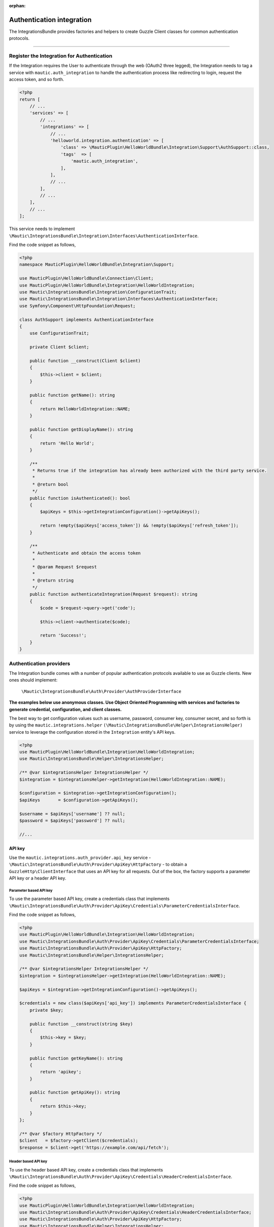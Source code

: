 .. It is a reference only page, not a part of doc tree.

:orphan:

.. vale off

Authentication integration
##########################

.. vale on

The IntegrationsBundle provides factories and helpers to create Guzzle Client classes for common authentication protocols.

----------

.. vale off

Register the Integration for Authentication
*******************************************

.. vale on

If the Integration requires the User to authenticate through the web (OAuth2 three legged), the Integration needs to tag a service with ``mautic.auth_integration`` to handle the authentication process like redirecting to login, request the access token, and so forth.

.. code-block:: php

    <?php
    return [
        // ...
        'services' => [
            // ...
            'integrations' => [
                // ...
                'helloworld.integration.authentication' => [
                    'class' => \MauticPlugin\HelloWorldBundle\Integration\Support\AuthSupport::class,
                    'tags'  => [
                        'mautic.auth_integration',
                    ],
                ],
                // ...
            ],
            // ...
        ],
        // ...
    ];


This service needs to implement ``\Mautic\IntegrationsBundle\Integration\Interfaces\AuthenticationInterface``.

.. php:interface:: Mautic\IntegrationsBundle\Integration\Interfaces\AuthenticationInterface

.. php:method:: public function isAuthenticated(): bool;

    :return:  Returns true if the Integration has already been authorized with the third party service.
    :returntype: bool

.. php:method:: public function authenticateIntegration(Request $request): string;

    :param Request $request: The request object.

    :return: A message to render if succeeded.
    :returntype: string

Find the code snippet as follows,

.. code-block:: php

    <?php
    namespace MauticPlugin\HelloWorldBundle\Integration\Support;

    use MauticPlugin\HelloWorldBundle\Connection\Client;
    use MauticPlugin\HelloWorldBundle\Integration\HelloWorldIntegration;
    use Mautic\IntegrationsBundle\Integration\ConfigurationTrait;
    use Mautic\IntegrationsBundle\Integration\Interfaces\AuthenticationInterface;
    use Symfony\Component\HttpFoundation\Request;

    class AuthSupport implements AuthenticationInterface
    {
        use ConfigurationTrait;

        private Client $client;

        public function __construct(Client $client)
        {
            $this->client = $client;
        }

        public function getName(): string
        {
            return HelloWorldIntegration::NAME;
        }

        public function getDisplayName(): string
        {
            return 'Hello World';
        }

        /**
         * Returns true if the integration has already been authorized with the third party service.
         *
         * @return bool
         */
        public function isAuthenticated(): bool
        {
            $apiKeys = $this->getIntegrationConfiguration()->getApiKeys();

            return !empty($apiKeys['access_token']) && !empty($apiKeys['refresh_token']);
        }

        /**
         * Authenticate and obtain the access token
         *
         * @param Request $request
         *
         * @return string
         */
        public function authenticateIntegration(Request $request): string
        {
            $code = $request->query->get('code');

            $this->client->authenticate($code);

            return 'Success!';
        }
    }

Authentication providers
************************

The Integration bundle comes with a number of popular authentication protocols available to use as Guzzle clients. New ones should implement:

    ``\Mautic\IntegrationsBundle\Auth\Provider\AuthProviderInterface``

**The examples below use anonymous classes. Use Object Oriented Programming with services and factories to generate credential, configuration, and client classes.**

The best way to get configuration values such as username, password, consumer key, consumer secret, and so forth is by using the ``mautic.integrations.helper`` ``(\Mautic\IntegrationsBundle\Helper\IntegrationsHelper)`` service to leverage the configuration stored in the ``Integration`` entity's API keys.

.. code-block:: php

    <?php
    use MauticPlugin\HelloWorldBundle\Integration\HelloWorldIntegration;
    use Mautic\IntegrationsBundle\Helper\IntegrationsHelper;

    /** @var $integrationsHelper IntegrationsHelper */
    $integration = $integrationsHelper->getIntegration(HelloWorldIntegration::NAME);

    $configuration = $integration->getIntegrationConfiguration();
    $apiKeys       = $configuration->getApiKeys();

    $username = $apiKeys['username'] ?? null;
    $password = $apiKeys['password'] ?? null;

    //...


API key
=======

Use the ``mautic.integrations.auth_provider.api_key`` service - ``\Mautic\IntegrationsBundle\Auth\Provider\ApiKey\HttpFactory`` - to obtain a ``GuzzleHttp\ClientInterface`` that uses an API key for all requests. Out of the box, the factory supports a parameter API key or a header API key.

Parameter based API key
-----------------------

To use the parameter based API key, create a credentials class that implements ``\Mautic\IntegrationsBundle\Auth\Provider\ApiKey\Credentials\ParameterCredentialsInterface``.

.. php:class:: \Mautic\IntegrationsBundle\Auth\Provider\ApiKey\Credentials\ParameterCredentialsInterface

.. php:method:: public function getKeyName(): string;

    :return: Key name.
    :returntype: string

.. php:method:: public function getApiKey(): ?string;

    :return: API key or null.
    :returntype: ?string

Find the code snippet as follows,

.. code-block:: php

    <?php
    use MauticPlugin\HelloWorldBundle\Integration\HelloWorldIntegration;
    use Mautic\IntegrationsBundle\Auth\Provider\ApiKey\Credentials\ParameterCredentialsInterface;
    use Mautic\IntegrationsBundle\Auth\Provider\ApiKey\HttpFactory;
    use Mautic\IntegrationsBundle\Helper\IntegrationsHelper;

    /** @var $integrationsHelper IntegrationsHelper */
    $integration = $integrationsHelper->getIntegration(HelloWorldIntegration::NAME);

    $apiKeys = $integration->getIntegrationConfiguration()->getApiKeys();

    $credentials = new class($apiKeys['api_key']) implements ParameterCredentialsInterface {
        private $key;

        public function __construct(string $key)
        {
            $this->key = $key;
        }

        public function getKeyName(): string
        {
            return 'apikey';
        }

        public function getApiKey(): string
        {
            return $this->key;
        }
    };

    /** @var $factory HttpFactory */
    $client   = $factory->getClient($credentials);
    $response = $client->get('https://example.com/api/fetch');


Header based API key
--------------------

To use the header based API key, create a credentials class that implements ``\Mautic\IntegrationsBundle\Auth\Provider\ApiKey\Credentials\HeaderCredentialsInterface``.

.. php:class:: \Mautic\IntegrationsBundle\Auth\Provider\ApiKey\Credentials\HeaderCredentialsInterface

.. php:method:: public function getKeyName(): string;

    :return: Key name.
    :returntype: string

.. php:method:: public function getApiKey(): ?string;

    :return: API key or null.
    :returntype: ?string

Find the code snippet as follows,

.. code-block:: php

    <?php
    use MauticPlugin\HelloWorldBundle\Integration\HelloWorldIntegration;
    use Mautic\IntegrationsBundle\Auth\Provider\ApiKey\Credentials\HeaderCredentialsInterface;
    use Mautic\IntegrationsBundle\Auth\Provider\ApiKey\HttpFactory;
    use Mautic\IntegrationsBundle\Helper\IntegrationsHelper;

    /** @var $integrationsHelper IntegrationsHelper */
    $integration = $integrationsHelper->getIntegration(HelloWorldIntegration::NAME);

    $apiKeys = $integration->getIntegrationConfiguration()->getApiKeys();

    $credentials = new class($apiKeys['api_key']) implements HeaderCredentialsInterface {
        private $key;

        public function __construct(string $key)
        {
            $this->key = $key;
        }

        public function getKeyName(): string
        {
            return 'X-API-KEY';
        }

        public function getApiKey(): string
        {
            return $this->key;
        }
    };

    /** @var $factory HttpFactory */
    $client   = $factory->getClient($credentials);
    $response = $client->get('https://example.com/api/fetch');


Basic auth
==========

Use the ``mautic.integrations.auth_provider.basic_auth`` service - ``\Mautic\IntegrationsBundle\Auth\Provider\BasicAuth\HttpFactory`` - to obtain a ``GuzzleHttp\ClientInterface`` that uses basic auth for all requests.

To use the basic auth, create a credentials class that implements ``\Mautic\IntegrationsBundle\Auth\Provider\BasicAuth\CredentialsInterface``.

.. php:class:: \Mautic\IntegrationsBundle\Auth\Provider\BasicAuth\CredentialsInterface

.. php:method:: public function getUsername(): ?string;

    :return: User name.
    :returntype: ?string

.. php:method:: public function getPassword(): ?string;

    :return: Password.
    :returntype: ?string

Find the code snippet as follows,

.. code-block:: php

    <?php
    use MauticPlugin\HelloWorldBundle\Integration\HelloWorldIntegration;
    use Mautic\IntegrationsBundle\Helper\IntegrationsHelper;
    use Mautic\IntegrationsBundle\Auth\Provider\BasicAuth\HttpFactory;
    use Mautic\IntegrationsBundle\Auth\Provider\BasicAuth\CredentialsInterface;

    /** @var $integrationsHelper IntegrationsHelper */
    $integration = $integrationsHelper->getIntegration(HelloWorldIntegration::NAME);

    $configuration = $integration->getIntegrationConfiguration();
    $apiKeys       = $configuration->getApiKeys();

    $credentials = new class($apiKeys['username'], $apiKeys['password']) implements CredentialsInterface {
        private $username;
        private $password;

        public function __construct(string $username, string $password)
        {
            $this->username = $username;
            $this->password = $password;
        }

        public function getUsername(): string
        {
            return $this->username;
        }

        public function getPassword(): string
        {
            return $this->password;
        }
    };

    /** @var $factory HttpFactory */
    $client   = $factory->getClient($credentials);
    $response = $client->get('https://example.com/api/fetch');


OAuth1a
=======

OAuth1a three legged
--------------------

Yet to implement in the core.

OAuth1a two legged
------------------

OAuth1a two legged doesn't require a User to login as would three legged.

.. code-block:: php

    <?php
    use MauticPlugin\HelloWorldBundle\Integration\HelloWorldIntegration;
    use Mautic\IntegrationsBundle\Helper\IntegrationsHelper;
    use Mautic\IntegrationsBundle\Auth\Provider\OAuth1aTwoLegged\HttpFactory;
    use Mautic\IntegrationsBundle\Auth\Provider\OAuth1aTwoLegged\CredentialsInterface;

    /** @var $integrationsHelper IntegrationsHelper */
    $integration = $integrationsHelper->getIntegration(HelloWorldIntegration::NAME);

    $configuration = $integration->getIntegrationConfiguration();
    $apiKeys       = $configuration->getApiKeys();

    $credentials = new class(
        'https://example.com/api/oauth/token',
        $apiKeys['consumer_key'],
        $apiKeys['consumer_secret']
    ) implements CredentialsInterface {
        private $authUrl;
        private $consumerKey;
        private $consumerSecret;

        public function __construct(string $authUrl, string $consumerKey, string $consumerSecret)
        {
            $this->authUrl        = $authUrl;
            $this->consumerKey    = $consumerKey;
            $this->consumerSecret = $consumerSecret;
        }

        public function getAuthUrl(): string
        {
            return $this->authUrl;
        }

        public function getConsumerKey(): ?string
        {
            return $this->consumerKey;
        }

        public function getConsumerSecret(): ?string
        {
            return $this->consumerSecret;
        }

        /**
         * Not used in this example. Tsk tsk for breaking the interface segregation principle
         *
         * @return string|null
         */
        public function getToken(): ?string
        {
            return null;
        }

        /**
         * Not used in this example. Tsk tsk for breaking the interface segregation principle
         *
         * @return string|null
         */
        public function getTokenSecret(): ?string
        {
            return null;
        }
    };

    /** @var $factory HttpFactory */
    $client   = $factory->getClient($credentials);
    $response = $client->get('https://example.com/api/fetch');

OAuth2
======

Use the OAuth2 factory according to the grant type required. ``\Mautic\IntegrationsBundle\Auth\Provider\Oauth2ThreeLegged\HttpFactory`` supports ``code`` and ``refresh_token`` grant types. ``\Mautic\IntegrationsBundle\Auth\Provider\Oauth2TwoLegged\HttpFactory`` supports ``client_credentials`` and ``password``.

The OAuth2 factories leverages :xref:`Guzzle Oauth2 Subscriber` as a middleware.

Client configuration
--------------------

Both OAuth2 factories leverage the ``\Mautic\IntegrationsBundle\Auth\Provider\AuthConfigInterface`` object to manage things such as configuring the signer (basic auth, ``post form data``, custom), token factory, token persistence, and token signer (bearer auth, basic auth, query string, custom). Use the appropriate interfaces as required for the use case (see the interfaces in ``app/bundles/IntegrationsBundle/Auth/Support/Oauth2/ConfigAccess``).

See :xref:`Guzzle Oauth2 Subscriber` for additional details on configuring the credentials and token signers or creating custom token persistence and factories.

Token persistence
-----------------

For most use cases, a token persistence service requires fetching and storing the access tokens generated by using refresh tokens, etc. The IntegrationBundle provides one that natively uses the ``\Mautic\PluginBundle\Entity\Integration`` entity's API keys. Anything stored through the service is automatically encrypted.

Use the ``mautic.integrations.auth_provider.token_persistence_factory`` service - ``\Mautic\IntegrationsBundle\Auth\Support\Oauth2\Token\TokenPersistenceFactory`` - to generate a ``TokenFactoryInterface``. The``\Mautic\IntegrationsBundle\Auth\Support\Oauth2\ConfigAccess\ConfigTokenFactoryInterface`` interface returns it.
 
.. code-block:: php

    <?php
    use kamermans\OAuth2\Persistence\TokenPersistenceInterface;
    use MauticPlugin\HelloWorldBundle\Integration\HelloWorldIntegration;
    use Mautic\IntegrationsBundle\Auth\Support\Oauth2\ConfigAccess\ConfigTokenPersistenceInterface;
    use Mautic\IntegrationsBundle\Auth\Support\Oauth2\Token\TokenPersistenceFactory;
    use Mautic\IntegrationsBundle\Helper\IntegrationsHelper;

    /** @var $integrationsHelper IntegrationsHelper */
    $integration = $integrationsHelper->getIntegration(HelloWorldIntegration::NAME);

    /** @var $tokenPersistenceFactory TokenPersistenceFactory */
    $tokenPersistence = $tokenPersistenceFactory->create($integration);

    $config = new class($tokenPersistence) implements ConfigTokenPersistenceInterface {
        private $tokenPersistence;

        public function __construct(TokenPersistenceInterface$tokenPersistence)
        {
            $this->tokenPersistence = $tokenPersistence;
        }

        public function getTokenPersistence(): TokenPersistenceInterface
        {
            return $this->tokenPersistence;
        }
    };

The token persistence service automatically manages ``access_token``, ``refresh_token``, and ``expires_at`` from the authentication process and stores them in the ``Integration`` entity's API keys array.

Token factory
-------------

In some cases, the third-party service may return additional values that aren't traditionally part of the OAuth2 spec. Sometimes, the API service requires these values for further communication. In this case, the Integration bundle's ``\Mautic\IntegrationsBundle\Auth\Support\Oauth2\Token\IntegrationTokenFactory`` can use to capture those extra values and store them in the ``Integration`` entity's API keys array.

You can then return the ``IntegrationTokenFactory`` in a ``\Mautic\IntegrationsBundle\Auth\Support\Oauth2\ConfigAccess\ConfigTokenFactoryInterface`` when configuring the ``Client``.

.. code-block:: php

    <?php
    use Mautic\IntegrationsBundle\Auth\Support\Oauth2\ConfigAccess\ConfigTokenFactoryInterface;
    use Mautic\IntegrationsBundle\Auth\Support\Oauth2\Token\IntegrationTokenFactory;
    use Mautic\IntegrationsBundle\Auth\Support\Oauth2\Token\TokenFactoryInterface;

    $tokenFactory = new IntegrationTokenFactory(['something_extra']);

    $config = new class($tokenFactory) implements ConfigTokenFactoryInterface {
        private $tokenFactory;

        public function __construct(TokenFactoryInterface $tokenFactory)
        {
            $this->tokenFactory = $tokenFactory;
        }

        public function getTokenFactory(): TokenFactoryInterface
        {
            return $this->tokenFactory;
        }
    };

OAuth2 two legged
=================

Password grant
--------------

Below is an example of the password grant for a service that uses a scope. The interfaces used are optional. The use of the token persistence is assuming the access token is valid for an hour.

.. code-block:: php

    <?php
    use kamermans\OAuth2\Persistence\TokenPersistenceInterface;
    use MauticPlugin\HelloWorldBundle\Integration\HelloWorldIntegration;
    use Mautic\IntegrationsBundle\Auth\Provider\Oauth2TwoLegged\Credentials\PasswordCredentialsGrantInterface;
    use Mautic\IntegrationsBundle\Auth\Provider\Oauth2TwoLegged\Credentials\ScopeInterface;
    use Mautic\IntegrationsBundle\Auth\Provider\Oauth2TwoLegged\HttpFactory;
    use Mautic\IntegrationsBundle\Auth\Support\Oauth2\ConfigAccess\ConfigTokenPersistenceInterface;
    use Mautic\IntegrationsBundle\Helper\IntegrationsHelper;

    /** @var $integrationsHelper IntegrationsHelper */
    $integration = $integrationsHelper->getIntegration(HelloWorldIntegration::NAME);

    $configuration = $integration->getIntegrationConfiguration();
    $apiKeys       = $configuration->getApiKeys();

    $credentials = new class(
        'https://example.com/api/oauth/token',
        'scope1,scope2',
        $apiKeys['client_id'],
        $apiKeys['client_secret'],
        $apiKeys['username'],
        $apiKeys['password']
    ) implements PasswordCredentialsGrantInterface, ScopeInterface {
        private $authorizeUrl;
        private $scope;
        private $clientId;
        private $clientSecret;
        private $username;
        private $password;

        public function getAuthorizationUrl(): string
        {
            return $this->authorizeUrl;
        }

        public function getClientId(): ?string
        {
            return $this->clientId;
        }

        public function getClientSecret(): ?string
        {
            return $this->clientSecret;
        }

        public function getPassword(): ?string
        {
            return $this->password;
        }

        public function getUsername(): ?string
        {
            return $this->username;
        }

        public function getScope(): ?string
        {
            return $this->scope;
        }
    };

    /** @var $tokenPersistenceFactory TokenPersistenceFactory */
    $tokenPersistence = $tokenPersistenceFactory->create($integration);
    $config           = new class($tokenPersistence) implements ConfigTokenPersistenceInterface {
        private $tokenPersistence;

        public function __construct(TokenPersistenceInterface$tokenPersistence)
        {
            $this->tokenPersistence = $tokenPersistence;
        }

        public function getTokenPersistence(): TokenPersistenceInterface
        {
            return $this->tokenPersistence;
        }
    };

    /** @var $factory HttpFactory */
    $client   = $factory->getClient($credentials, $config);
    $response = $client->get('https://example.com/api/fetch');

Client credentials grant
------------------------

Below is an example of the client credentials grant for a service that uses a scope. The interfaces used are optional. The use of the token persistence is assuming the access token is valid for an hour.

.. code-block:: php

    <?php
    use kamermans\OAuth2\Persistence\TokenPersistenceInterface;
    use MauticPlugin\HelloWorldBundle\Integration\HelloWorldIntegration;
    use Mautic\IntegrationsBundle\Auth\Provider\Oauth2TwoLegged\Credentials\ClientCredentialsGrantInterface;
    use Mautic\IntegrationsBundle\Auth\Provider\Oauth2TwoLegged\Credentials\ScopeInterface;
    use Mautic\IntegrationsBundle\Auth\Provider\Oauth2TwoLegged\HttpFactory;
    use Mautic\IntegrationsBundle\Auth\Support\Oauth2\ConfigAccess\ConfigTokenPersistenceInterface;
    use Mautic\IntegrationsBundle\Helper\IntegrationsHelper;

    /** @var $integrationsHelper IntegrationsHelper */
    $integration = $integrationsHelper->getIntegration(HelloWorldIntegration::NAME);

    $configuration = $integration->getIntegrationConfiguration();
    $apiKeys       = $configuration->getApiKeys();

    $credentials = new class(
        'https://example.com/api/oauth/token',
        'scope1,scope2',
        $apiKeys['client_id'],
        $apiKeys['client_secret']
    ) implements ClientCredentialsGrantInterface, ScopeInterface {
        private $authorizeUrl;
        private $scope;
        private $clientId;
        private $clientSecret;

        public function getAuthorizationUrl(): string
        {
            return $this->authorizeUrl;
        }

        public function getClientId(): ?string
        {
            return $this->clientId;
        }

        public function getClientSecret(): ?string
        {
            return $this->clientSecret;
        }

        public function getScope(): ?string
        {
            return $this->scope;
        }
    };

    /** @var $tokenPersistenceFactory TokenPersistenceFactory */
    $tokenPersistence = $tokenPersistenceFactory->create($integration);
    $config           = new class($tokenPersistence) implements ConfigTokenPersistenceInterface {
        private $tokenPersistence;

        public function __construct(TokenPersistenceInterface$tokenPersistence)
        {
            $this->tokenPersistence = $tokenPersistence;
        }

        public function getTokenPersistence(): TokenPersistenceInterface
        {
            return $this->tokenPersistence;
        }
    };

    /** @var $factory HttpFactory */
    $client   = $factory->getClient($credentials, $config);
    $response = $client->get('https://example.com/api/fetch');

OAuth2 three legged
===================

Three legged OAuth2 with the code grant is the most complex to implement because it involves redirecting the User to the third party service to authenticate then sent back to Mautic to initiate the access token process using a code returned in the request.

The first step is to register the Integration as a :ref:`\\Mautic\\IntegrationsBundle\\Integration\\Interfaces\\AuthenticationInterface<Register the Integration for Authentication>`.
The ``authenticateIntegration()`` method initiates the access token process using the ``code`` returned in the request after the User logs into the third-party service.

.. vale off

The Integration bundle provides a route that can use as the redirect or callback URIs through the named route ``mautic_integration_public_callback`` that requires a ``integration`` parameter.

.. vale on

This redirect URI can display in the UI by using :xref:`ConfigFormCallbackInterface`. This route is to find the Integration by name from the ``AuthIntegrationsHelper`` and then execute its ``authenticateIntegration()``.

.. code-block:: php

    <?php
    namespace MauticPlugin\HelloWorldBundle\Integration\Support;

    use GuzzleHttp\ClientInterface;
    use Mautic\IntegrationsBundle\Integration\Interfaces\AuthenticationInterface;
    use Symfony\Component\HttpFoundation\Request;
    use Symfony\Component\HttpFoundation\Response;

    class AuthSupport implements AuthenticationInterface {
        private ClientInterface $client;

        // ...

        public function authenticateIntegration(Request $request): Response
        {
            $code = $request->query->get('code');

            $this->client->authenticate($code);

            return new Response('OK!');
        }
    }

The trick here is that the ``Client``'s ``authenticate`` method configures a ``ClientInterface`` and then calls any valid API URL.
The middleware initiates the access token process by making a call and storing it in the ``Integration`` entity's API keys through :ref:`TokenPersistenceFactory<Token Persistence>`.
Mautic recommends keeping the URL simple, like a checking version or fetching info for the authenticated User.

Here is an example of a client, assuming that the User has already logged in and the code is in the request.

.. code-block:: php

    <?php
    use kamermans\OAuth2\Persistence\TokenPersistenceInterface;
    use MauticPlugin\HelloWorldBundle\Integration\HelloWorldIntegration;
    use Mautic\IntegrationsBundle\Auth\Provider\Oauth2ThreeLegged\Credentials\CodeInterface;
    use Mautic\IntegrationsBundle\Auth\Provider\Oauth2ThreeLegged\Credentials\CredentialsInterface;
    use Mautic\IntegrationsBundle\Auth\Provider\Oauth2ThreeLegged\Credentials\RedirectUriInterface;
    use Mautic\IntegrationsBundle\Auth\Provider\Oauth2TwoLegged\Credentials\ScopeInterface;
    use Mautic\IntegrationsBundle\Auth\Provider\Oauth2TwoLegged\HttpFactory;
    use Mautic\IntegrationsBundle\Auth\Support\Oauth2\ConfigAccess\ConfigTokenPersistenceInterface;
    use Mautic\IntegrationsBundle\Helper\IntegrationsHelper;
    use Symfony\Component\HttpFoundation\Request;
    use Symfony\Component\Routing\Router;

    /** @var $integrationsHelper IntegrationsHelper */
    $integration = $integrationsHelper->getIntegration(HelloWorldIntegration::NAME);

    /** @var Router $router */
    $redirectUrl = $router->generate('mautic_integration_public_callback', ['integration' => HelloWorldIntegration::NAME]);

    $configuration = $integration->getIntegrationConfiguration();
    $apiKeys       = $configuration->getApiKeys();

    /** @var Request $request */
    $code = $request->get('code');

    $credentials = new class(
        'https://example.com/api/oauth/authorize',
        'https://example.com/api/oauth/token',
        $redirectUrl,
        'scope1,scope2',
        $apiKeys['client_id'],
        $apiKeys['client_secret'],
        $code
    ) implements CredentialsInterface, RedirectUriInterface, ScopeInterface, CodeInterface {
        private $authorizeUrl;
        private $tokenUrl;
        private $redirectUrl;
        private $scope;
        private $clientId;
        private $clientSecret;
        private $code;

        public function __construct(string $authorizeUrl, string $tokenUrl, string $redirectUrl, string $scope, string $clientId, string $clientSecret, ?string $code)
        {
            $this->authorizeUrl = $authorizeUrl;
            $this->tokenUrl     = $tokenUrl;
            $this->redirectUrl  = $redirectUrl;
            $this->scope        = $scope;
            $this->clientId     = $clientId;
            $this->clientSecret = $clientSecret;
            $this->code         = $code;
        }

        public function getAuthorizationUrl(): string
        {
            return $this->authorizeUrl;
        }

        public function getTokenUrl(): string
        {
            return $this->tokenUrl;
        }

        public function getRedirectUri(): string
        {
            return $this->redirectUrl;
        }

        public function getClientId(): ?string
        {
            return $this->clientId;
        }

        public function getClientSecret(): ?string
        {
            return $this->clientSecret;
        }

        public function getScope(): ?string
        {
            return $this->scope;
        }

        public function getCode(): ?string
        {
            return $this->code;
        }
    };

    /** @var $tokenPersistenceFactory TokenPersistenceFactory */
    $tokenPersistence = $tokenPersistenceFactory->create($integration);
    $config           = new class($tokenPersistence) implements ConfigTokenPersistenceInterface {
        private $tokenPersistence;

        public function __construct(TokenPersistenceInterface$tokenPersistence)
        {
            $this->tokenPersistence = $tokenPersistence;
        }

        public function getTokenPersistence(): TokenPersistenceInterface
        {
            return $this->tokenPersistence;
        }
    };

    /** @var $factory HttpFactory */
    $client   = $factory->getClient($credentials, $config);
    $response = $client->get('https://example.com/api/fetch');
